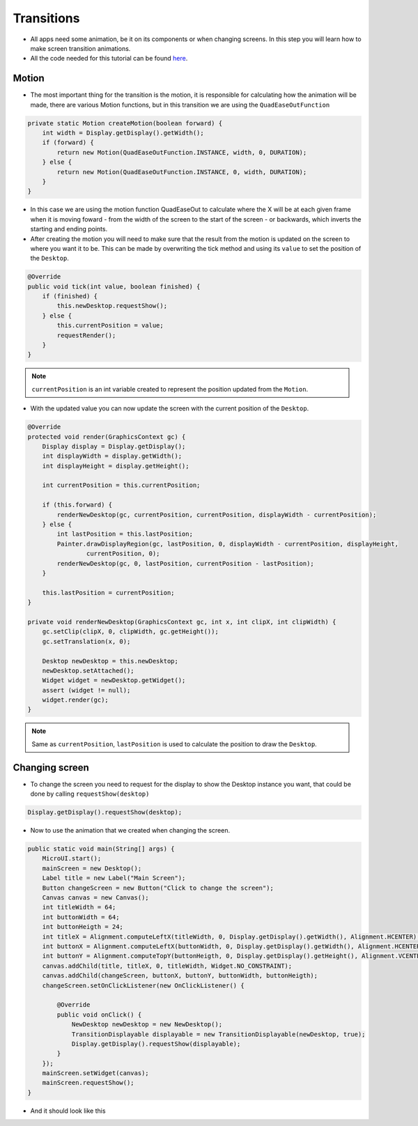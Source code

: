 Transitions
===========

- All apps need some animation, be it on its components or when changing screens. In this step you will learn how to make screen transition animations.
- All the code needed for this tutorial can be found `here <link>`__.

Motion
------

- The most important thing for the transition is the motion, it is responsible for calculating how the animation will be made, there are various Motion functions, but in this transition we are using the ``QuadEaseOutFunction``

.. code:: java

    private static Motion createMotion(boolean forward) {
        int width = Display.getDisplay().getWidth();
        if (forward) {
            return new Motion(QuadEaseOutFunction.INSTANCE, width, 0, DURATION);
        } else {
            return new Motion(QuadEaseOutFunction.INSTANCE, 0, width, DURATION);
        }
    }

- In this case we are using the motion function QuadEaseOut to calculate where the X will be at each given frame when it is moving foward - from the width of the screen to the start of the screen - or backwards, which inverts the starting and ending points.
- After creating the motion you will need to make sure that the result from the motion is updated on the screen to where you want it to be. This can be made by overwriting the tick method and using its ``value`` to set the position of the ``Desktop``.

.. code:: java

    @Override
    public void tick(int value, boolean finished) {
        if (finished) {
            this.newDesktop.requestShow();
        } else {
            this.currentPosition = value;
            requestRender();
        }
    }

.. note::
    ``currentPosition`` is an int variable created to represent the position updated from the ``Motion``.

- With the updated value you can now update the screen with the current position of the ``Desktop``.

.. code:: java

    @Override
    protected void render(GraphicsContext gc) {
        Display display = Display.getDisplay();
        int displayWidth = display.getWidth();
        int displayHeight = display.getHeight();

        int currentPosition = this.currentPosition;

        if (this.forward) {
            renderNewDesktop(gc, currentPosition, currentPosition, displayWidth - currentPosition);
        } else {
            int lastPosition = this.lastPosition;
            Painter.drawDisplayRegion(gc, lastPosition, 0, displayWidth - currentPosition, displayHeight,
                    currentPosition, 0);
            renderNewDesktop(gc, 0, lastPosition, currentPosition - lastPosition);
        }

        this.lastPosition = currentPosition;
    }

    private void renderNewDesktop(GraphicsContext gc, int x, int clipX, int clipWidth) {
        gc.setClip(clipX, 0, clipWidth, gc.getHeight());
        gc.setTranslation(x, 0);

        Desktop newDesktop = this.newDesktop;
        newDesktop.setAttached();
        Widget widget = newDesktop.getWidget();
        assert (widget != null);
        widget.render(gc);
    }


.. note::
    Same as ``currentPosition``, ``lastPosition`` is used to calculate the position to draw the ``Desktop``.

Changing screen
---------------

- To change the screen you need to request for the display to show the Desktop instance you want, that could be done by calling ``requestShow(desktop)`` 

.. code:: java

    Display.getDisplay().requestShow(desktop);

- Now to use the animation that we created when changing the screen.

.. code:: java

    public static void main(String[] args) {
        MicroUI.start();
        mainScreen = new Desktop();
        Label title = new Label("Main Screen");
        Button changeScreen = new Button("Click to change the screen");
        Canvas canvas = new Canvas();
        int titleWidth = 64;
        int buttonWidth = 64;
        int buttonHeigth = 24;
        int titleX = Alignment.computeLeftX(titleWidth, 0, Display.getDisplay().getWidth(), Alignment.HCENTER);
        int buttonX = Alignment.computeLeftX(buttonWidth, 0, Display.getDisplay().getWidth(), Alignment.HCENTER);
        int buttonY = Alignment.computeTopY(buttonHeigth, 0, Display.getDisplay().getHeight(), Alignment.VCENTER);
        canvas.addChild(title, titleX, 0, titleWidth, Widget.NO_CONSTRAINT);
        canvas.addChild(changeScreen, buttonX, buttonY, buttonWidth, buttonHeigth);
        changeScreen.setOnClickListener(new OnClickListener() {

            @Override
            public void onClick() {
                NewDesktop newDesktop = new NewDesktop();
                TransitionDisplayable displayable = new TransitionDisplayable(newDesktop, true);
                Display.getDisplay().requestShow(displayable);
            }
        });
        mainScreen.setWidget(canvas);
        mainScreen.requestShow();
    }

- And it should look like this

|image0|

.. |image0| image:: transition.gif

